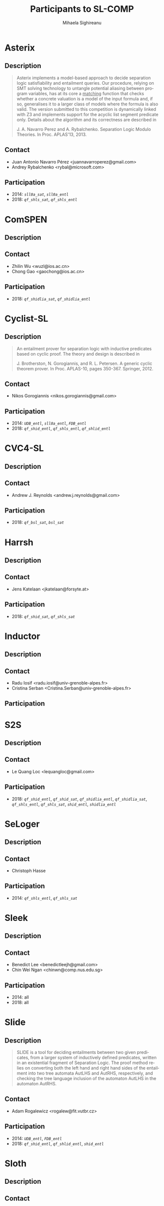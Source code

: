 #+TITLE:      Participants to SL-COMP
#+AUTHOR:     Mihaela Sighireanu                                                
#+EMAIL:      sl-comp@googlegroups.com                                          
#+LANGUAGE:   en
#+CATEGORY:   competition
#+OPTIONS:    H:2 num:nil
#+OPTIONS:    toc:nil
#+OPTIONS:    \n:nil ::t |:t ^:t -:t f:t *:t d:(HIDE)
#+OPTIONS:    tex:t
#+OPTIONS:    html-preamble:nil
#+OPTIONS:    html-postamble:auto
#+HTML_HEAD: <link rel="stylesheet" type="text/css" href="css/htmlize.css"/>
#+HTML_HEAD: <link rel="stylesheet" type="text/css" href="css/stylebig.css"/>

#+NAME: Asterix
* Asterix
** Description
#+BEGIN_QUOTE
Asterix implements a model-based approach to decide separation logic
satisfiability and entailment queries. Our procedure, relying on SMT
solving technology to untangle potential aliasing between program
variables, has at its core a _matching_ function that checks whether a
concrete valuation is a model of the input formula and, if so,
generalises it to a larger class of models where the formula is also
valid. The version submitted to this competition is dynamically linked
with Z3 and implements support for the acyclic list segment predicate
only. Details about the algorithm and its correctness are described in

J. A. Navarro Perez and A. Rybalchenko. Separation Logic Modulo Theories.
In Proc. APLAS'13, 2013.
#+END_QUOTE

** Contact
   - Juan Antonio Navarro Pérez <juannavarroperez@gmail.com>
   - Andrey Rybalchenko <rybal@microsoft.com>	

** Participation
   - 2014: /=sll0a_sat=/, /=sll0a_entl=/
   - 2018: /=qf_shls_sat=/, /=qf_shls_entl=/

#+NAME: ComSPEN
* ComSPEN
**  Description
#+BEGIN_QUOTE
#+END_QUOTE

** Contact
   - Zhilin Wu <wuzl@ios.ac.cn>
   - Chong Gao <gaochong@ios.ac.cn>

** Participation
   - 2018: /=qf_shidlia_sat=/, /=qf_shidlia_entl=/

#+NAME: Cyclist-SL
* Cyclist-SL
** Description
#+BEGIN_QUOTE
An entailment prover for separation logic with inductive predicates
based on cyclic proof.  The theory and design is described in

J. Brotherston, N. Gorogiannis, and R. L. Petersen. A generic cyclic
theorem prover. In Proc. APLAS-10, pages 350-367. Springer, 2012.
#+END_QUOTE

** Contact
   - Nikos Gorogiannis <nikos.gorogiannis@gmail.com>

** Participation
   - 2014: /=UDB_entl=/, /=sll0a_entl=/, /=FDB_entl=/
   - 2018: /=qf_shid_entl=/, /=qf_shls_entl=/, /=qf_shlid_entl=/

#+NAME: CVC4-SL
* CVC4-SL
** Description
#+BEGIN_QUOTE
#+END_QUOTE

** Contact
   - Andrew J. Reynolds <andrew.j.reynolds@gmail.com>

** Participation
   - 2018: /=qf_bsl_sat=/, /=bsl_sat=/

#+NAME: Harrsh
* Harrsh
** Description
#+BEGIN_QUOTE
#+END_QUOTE

** Contact
   - Jens Katelaan <jkatelaan@forsyte.at>

** Participation
   - 2018: /=qf_shid_sat=/, /=qf_shls_sat=/

#+NAME: Inductor
* Inductor
** Description
#+BEGIN_QUOTE
#+END_QUOTE

** Contact
   - Radu Iosif <radu.iosif@univ-grenoble-alpes.fr>
   - Cristina Serban <Cristina.Serban@univ-grenoble-alpes.fr>

** Participation

#+NAME: S2S
* S2S
** Description
#+BEGIN_QUOTE
#+END_QUOTE

** Contact
   - Le Quang Loc <lequangloc@gmail.com>

** Participation
   - 2018: /=qf_shid_entl=/, /=qf_shid_sat=/, 
   		/=qf_shidlia_entl=/, /=qf_shidlia_sat=/,
		/=qf_shls_entl=/, /=qf_shls_sat=/,
		/=shid_entl=/, /=shidlia_entl=/

#+NAME: SeLoger
* SeLoger
** Description
#+BEGIN_QUOTE
#+END_QUOTE

** Contact
   - Christoph Hasse

** Participation
   - 2014: /=qf_shls_entl=/, /=qf_shls_sat=/


#+NAME: Sleek
* Sleek
** Description
#+BEGIN_QUOTE
#+END_QUOTE

** Contact
   - Benedict Lee <benedictleejh@gmail.com>
   - Chin Wei Ngan <chinwn@comp.nus.edu.sg>

** Participation
   - 2014: all
   - 2018: all


#+NAME: Slide
* Slide
** Description
#+BEGIN_QUOTE
SLIDE is a tool for deciding entailments between two given predicates,
from a larger system of inductively defined predicates, written in an
existential fragment of Separation Logic. The proof method relies on
converting both the left hand and right hand sides of the entailment
into two tree automata AutLHS and AutRHS, respectively, and checking
the tree language inclusion of the automaton AutLHS in the automaton
AutRHS.
#+END_QUOTE

** Contact
   - Adam Rogalewicz <rogalew@fit.vutbr.cz>

** Participation
   - 2014: /=UDB_entl=/, /=FDB_entl=/
   - 2018: /=qf_shid_entl=/, /=qf_shlid_entl=/, /=shid_entl=/


#+NAME: Sloth
* Sloth
** Description
#+BEGIN_QUOTE
#+END_QUOTE

** Contact
   - Jens Katelaan <jkatelaan@forsyte.at>

** Participation
   - 2018: /=qf_shls_sat=/, /=qf_shls_entl=/, /=qfbsl_sat=/, /=bsl_sat=/


#+NAME: Songbird
* Songbird
** Description
#+BEGIN_QUOTE
#+END_QUOTE

** Contact
   - Ta Quang Trung <taquangtrungvn@gmail.com>
   - Chin Wei Ngan <chinwn@comp.nus.edu.sg>

** Participation
   - 2018: all

#+NAME: SPEN
* SPEN
** Description
#+BEGIN_QUOTE
SPEN is an open source solver for checking validity of entailments between formulas 
in a fragment of Separation Logic with inductive definitions and linear integer
constraints. The internals are published in

Constantin Enea, Ondrej Lengal, Mihaela Sighireanu, and Tomas Vojnar. 
Compositional entailment checking for a fragment of separation logic. 
In Proc. of APLAS’14, volume 8858 of LNCS, pages 314–333. Springer, 2014

Constantin Enea, Mihaela Sighireanu, and Zhilin Wu.
On automated lemma generation for separation logic with inductive definitions. 
In ATVA’15, volume 9364 of LNCS, pages 80–96. Springer, 2015.
#+END_QUOTE

** Contact
   - Mihaela Sighireanu <mihaela.sighireanu@gmail.com>

** Participation
   - 2014: /=FDB_entl=/, /=sll0a_entl=/, /=sll0a_sat=/
   - 2018: /=qf_shls_sat=/, /=qf_shls_entl=/, /=qf_shlid_entl=/, /=qf_shidlia_entl=/

